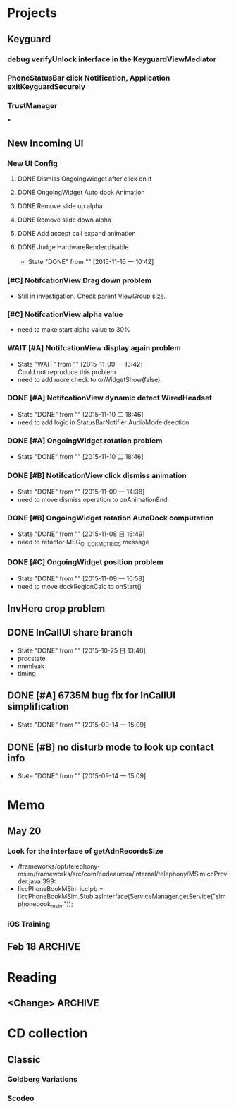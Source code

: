 #+STARTUP: content
#+TODO: TODO(t) STARTED(s) WAIT(w@/!) | DONE(d!) CANCELED(c@)
#+TAGS: OFFICE(o) COMPUTER(c) HOME(h) PROJECT(p) READING(r)

* Projects
** Keyguard
*** debug verifyUnlock interface in the KeyguardViewMediator
*** PhoneStatusBar click Notification, Application exitKeyguardSecurely
*** TrustManager
***
** New Incoming UI
*** New UI Config
**** DONE Dismiss OngoingWidget after click on it
     CLOSED: [2016-03-23 三 10:05]
     :LOGBOOK:
     - State "DONE"       from ""           [2016-03-23 三 10:05]
     :END:
**** DONE OngoingWidget Auto dock Animation
     CLOSED: [2016-03-23 三 10:05]
     :LOGBOOK:
     - State "DONE"       from ""           [2016-03-23 三 10:05]
     :END:
**** DONE Remove slide up alpha
     CLOSED: [2016-03-23 三 10:05]
     :LOGBOOK:
     - State "DONE"       from ""           [2016-03-23 三 10:05]
     :END:
**** DONE Remove slide down alpha
     CLOSED: [2016-03-23 三 10:05]
     :LOGBOOK:
     - State "DONE"       from ""           [2016-03-23 三 10:05]
     :END:
**** DONE Add accept call expand animation
     CLOSED: [2016-03-23 三 10:05]
     :LOGBOOK:
     - State "DONE"       from ""           [2016-03-23 三 10:05]
     :END:
**** DONE Judge HardwareRender.disable
     CLOSED: [2015-11-16 一 10:42]
     - State "DONE"       from ""           [2015-11-16 一 10:42]
*** [#C] NotifcationView Drag down problem
    + Still in investigation. Check parent ViewGroup size.
*** [#C] NotifcationView alpha value
    + need to make start alpha value to 30%
*** WAIT [#A] NotifcationView display again problem
    - State "WAIT"       from ""           [2015-11-09 一 13:42] \\
      Could not reproduce this problem
    + need to add more check to onWidgetShow(false)
*** DONE [#A] NotifcationView dynamic detect WiredHeadset
    CLOSED: [2015-11-10 二 18:46]
    - State "DONE"       from ""           [2015-11-10 二 18:46]
    + need to add logic in StatusBarNotifier AudioMode deection
*** DONE [#A] OngoingWidget rotation problem
    CLOSED: [2015-11-10 二 18:46]
    - State "DONE"       from ""           [2015-11-10 二 18:46]
*** DONE [#B] NotifcationView click dismiss animation
    CLOSED: [2015-11-09 一 14:38]
    - State "DONE"       from ""           [2015-11-09 一 14:38]
    + need to move dismiss operation to onAnimationEnd
*** DONE [#B] OngoingWidget rotation AutoDock computation
    CLOSED: [2015-11-08 日 16:49]
    - State "DONE"       from ""           [2015-11-08 日 16:49]
    + need to refactor MSG_CHECK_METRICS message
*** DONE [#C] OngoingWidget position problem
    CLOSED: [2015-11-09 一 10:58]
    - State "DONE"       from ""           [2015-11-09 一 10:58]
    + need to move dockRegionCalc to onStart()
** InvHero crop problem
** DONE InCallUI share branch
   CLOSED: [2015-10-25 日 13:40]
   - State "DONE"       from ""           [2015-10-25 日 13:40]
   + procstate
   + memleak
   + timing
** DONE [#A] 6735M bug fix for InCallUI simplification
   CLOSED: [2015-09-14 一 15:09]
   - State "DONE"       from ""           [2015-09-14 一 15:09]
** DONE [#B] no disturb mode to look up contact info
   CLOSED: [2015-09-14 一 15:09]
   - State "DONE"       from ""           [2015-09-14 一 15:09]
* Memo
** May 20
*** Look for the interface of getAdnRecordsSize
    + /frameworks/opt/telephony-msim/frameworks/src/com/codeaurora/internal/telephony/MSimIccProvider.java:399:
    + IIccPhoneBookMSim iccIpb = IIccPhoneBookMSim.Stub.asInterface(ServiceManager.getService("simphonebook_msim"));
*** iOS Training
** Feb 18                                                                                           :ARCHIVE:
*** DONE Compile G9 and flash
    CLOSED: [2014-04-24 Thu 10:51]
    - State "DONE"       from ""           [2014-04-24 Thu 10:51]
* Reading
** <Change>                                                                                         :ARCHIVE:
* CD collection
** Classic
*** Goldberg Variations
    :PROPERTIES:
    :EXPORT_TITLE: QianYuQianXun
    :NDisks_ALL: aaa
    :END:
*** Scodeo
